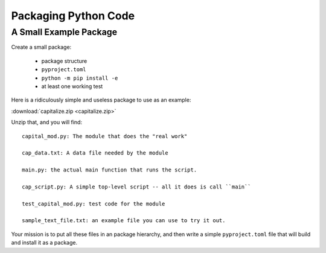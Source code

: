 .. _exercise_packaging:

#####################
Packaging Python Code
#####################

A Small Example Package
=======================

Create a small package:

    - package structure

    - ``pyproject.toml``

    - ``python -m pip install -e``

    - at least one working test

Here is a ridiculously simple and useless package to use as an example:

:download:`capitalize.zip <capitalize.zip>`

Unzip that, and you will find::

    capital_mod.py: The module that does the "real work"

    cap_data.txt: A data file needed by the module

    main.py: the actual main function that runs the script.

    cap_script.py: A simple top-level script -- all it does is call ``main``

    test_capital_mod.py: test code for the module

    sample_text_file.txt: an example file you can use to try it out.

Your mission is to put all these files in an package hierarchy, and then write a simple ``pyproject.toml`` file that will build and install it as a package.
